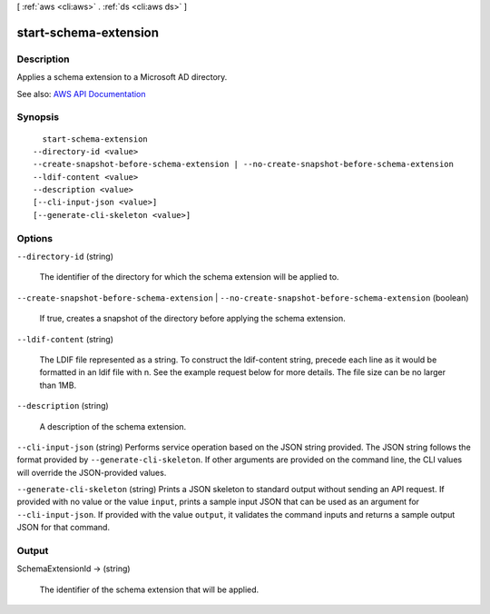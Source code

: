 [ :ref:`aws <cli:aws>` . :ref:`ds <cli:aws ds>` ]

.. _cli:aws ds start-schema-extension:


**********************
start-schema-extension
**********************



===========
Description
===========



Applies a schema extension to a Microsoft AD directory.



See also: `AWS API Documentation <https://docs.aws.amazon.com/goto/WebAPI/ds-2015-04-16/StartSchemaExtension>`_


========
Synopsis
========

::

    start-schema-extension
  --directory-id <value>
  --create-snapshot-before-schema-extension | --no-create-snapshot-before-schema-extension
  --ldif-content <value>
  --description <value>
  [--cli-input-json <value>]
  [--generate-cli-skeleton <value>]




=======
Options
=======

``--directory-id`` (string)


  The identifier of the directory for which the schema extension will be applied to.

  

``--create-snapshot-before-schema-extension`` | ``--no-create-snapshot-before-schema-extension`` (boolean)


  If true, creates a snapshot of the directory before applying the schema extension.

  

``--ldif-content`` (string)


  The LDIF file represented as a string. To construct the ldif-content string, precede each line as it would be formatted in an ldif file with \n. See the example request below for more details. The file size can be no larger than 1MB.

  

``--description`` (string)


  A description of the schema extension.

  

``--cli-input-json`` (string)
Performs service operation based on the JSON string provided. The JSON string follows the format provided by ``--generate-cli-skeleton``. If other arguments are provided on the command line, the CLI values will override the JSON-provided values.

``--generate-cli-skeleton`` (string)
Prints a JSON skeleton to standard output without sending an API request. If provided with no value or the value ``input``, prints a sample input JSON that can be used as an argument for ``--cli-input-json``. If provided with the value ``output``, it validates the command inputs and returns a sample output JSON for that command.



======
Output
======

SchemaExtensionId -> (string)

  

  The identifier of the schema extension that will be applied.

  

  

